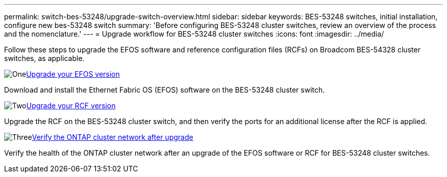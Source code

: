 ---
permalink: switch-bes-53248/upgrade-switch-overview.html
sidebar: sidebar
keywords: BES-53248 switches, initial installation, configure new bes-53248 switch
summary: 'Before configuring BES-53248 cluster switches, review an overview of the process and the nomenclature.'
---
= Upgrade workflow for BES-53248 cluster switches
:icons: font
:imagesdir: ../media/

[.lead]
//Before upgrading your BES-53248 cluster switches, review the configuration overview.
Follow these steps to upgrade the EFOS software and reference configuration files (RCFs) on Broadcom BES-54328 cluster switches, as applicable.

.image:https://raw.githubusercontent.com/NetAppDocs/common/main/media/number-1.png[One]link:upgrade-efos-software.html[Upgrade your EFOS version]
[role="quick-margin-para"]
Download and install the Ethernet Fabric OS (EFOS) software on the BES-53248 cluster switch.

.image:https://raw.githubusercontent.com/NetAppDocs/common/main/media/number-2.png[Two]link:upgrade-rcf.html[Upgrade your RCF version]
[role="quick-margin-para"]
Upgrade the RCF on the BES-53248 cluster switch, and then verify the ports for an additional license after the RCF is applied.

.image:https://raw.githubusercontent.com/NetAppDocs/common/main/media/number-3.png[Three]link:replace-verify.html[Verify the ONTAP cluster network after upgrade]
[role="quick-margin-para"]

Verify the health of the ONTAP cluster network after an upgrade of the EFOS software or RCF for BES-53248 cluster switches.

// New content for GH issues #72, 109, 124, AFFFASDOC-212, 2024-APR-02
// Updates for AFFFASDOC-370, 2025-JUL-25